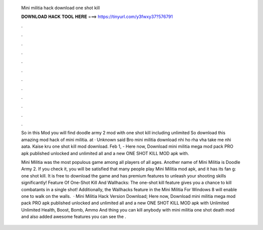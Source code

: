   Mini militia hack download one shot kill
  
  
  
  𝐃𝐎𝐖𝐍𝐋𝐎𝐀𝐃 𝐇𝐀𝐂𝐊 𝐓𝐎𝐎𝐋 𝐇𝐄𝐑𝐄 ===> https://tinyurl.com/y3fwxy37?576791
  
  
  
  .
  
  
  
  .
  
  
  
  .
  
  
  
  .
  
  
  
  .
  
  
  
  .
  
  
  
  .
  
  
  
  .
  
  
  
  .
  
  
  
  .
  
  
  
  .
  
  
  
  .
  
  So in this Mod you will find doodle army 2 mod with one shot kill including unlimited So download this amazing mod hack of mini militia. at · Unknown said Bro mini militia download nhi ho rha vha take me nhi aata. Kaise kru one shot kill mod download. Feb 1, - Here now, Download mini militia mega mod pack PRO apk published unlocked and unlimited all and a new ONE SHOT KILL MOD apk with.
  
  Mini Militia was the most populous game among all players of all ages. Another name of Mini Militia is Doodle Army 2. If you check it, you will be satisfied that many people play Mini Militia mod apk, and it has its fan g: one shot kill. It is free to download the game and has premium features to unleash your shooting skills significantly! Feature Of One-Shot Kill And Wallhacks: The one-shot kill feature gives you a chance to kill combatants in a single shot! Additionally, the Wallhacks feature in the Mini Militia For Windows 8 will enable one to walk on the walls.  · Mini Militia Hack Version Download; Here now, Download mini militia mega mod pack PRO apk published unlocked and unlimited all and a new ONE SHOT KILL MOD apk with Unlimited Unlimited Health, Boost, Bomb, Ammo And thing you can kill anybody with mini militia one shot death mod and also added awesome features you can see the .
